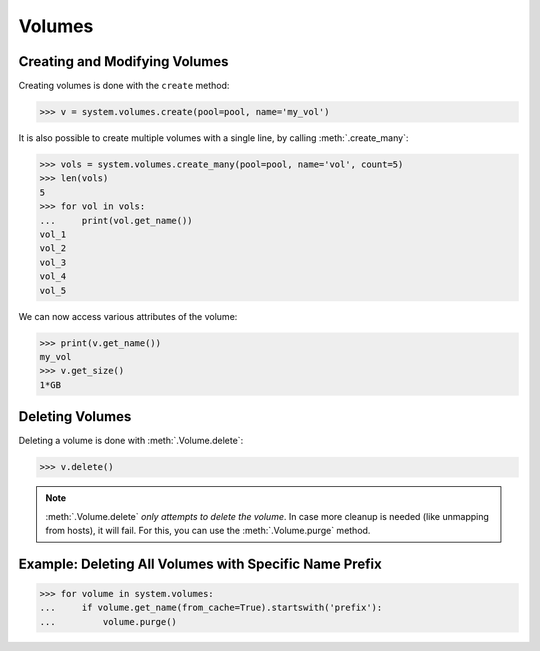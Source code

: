 Volumes
=======

Creating and Modifying Volumes
------------------------------

Creating volumes is done with the ``create`` method:

.. code-block:: python

		>>> v = system.volumes.create(pool=pool, name='my_vol')

It is also possible to create multiple volumes with a single line, by calling :meth:`.create_many`:

.. code-block:: python

		>>> vols = system.volumes.create_many(pool=pool, name='vol', count=5)
		>>> len(vols)
		5
		>>> for vol in vols:
		...     print(vol.get_name())
		vol_1
		vol_2
		vol_3
		vol_4
		vol_5


We can now access various attributes of the volume:

.. code-block:: python

		>>> print(v.get_name())
		my_vol
		>>> v.get_size()
		1*GB

Deleting Volumes
----------------

Deleting a volume is done with :meth:`.Volume.delete`:

.. code-block:: python

		>>> v.delete()

.. note:: :meth:`.Volume.delete` *only attempts to delete the volume*. In case more cleanup is needed (like unmapping from hosts), it will fail. For this, you can use the :meth:`.Volume.purge` method.




Example: Deleting All Volumes with Specific Name Prefix
-------------------------------------------------------

.. code-block:: python

		>>> for volume in system.volumes:
		...     if volume.get_name(from_cache=True).startswith('prefix'):
		...         volume.purge()


